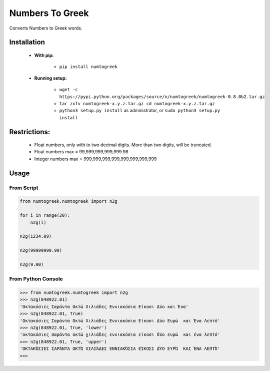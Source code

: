 Numbers To Greek
================

Converts Numbers to Greek words.


Installation
------------

    - **With pip:**
        
        - ``pip install numtogreek`` 

    - **Running setup:**
        
        - ``wget -c https://pypi.python.org/packages/source/n/numtogreek/numtogreek-0.8.0b2.tar.gz``

        - ``tar zxfv numtogreek-x.y.z.tar.gz cd numtogreek-x.y.z.tar.gz``

        - ``python3 setup.py install`` as administrator, or ``sudo python3 setup.py install``

Restrictions:
-------------

   - Float numbers, only with to two decimal digits. More than two digits, will be truncated. 
   - Float numbers max = 99,999,999,999,999.98
   - Integer numbers max = 999,999,999,999,999,999,999,999

Usage
-----

From Script
~~~~~~~~~~~

.. code:: python

    from numtogreek.numtogreek import n2g

    for i in range(20):
        n2g(i)

    n2g(1234.09)
    
    n2g(99999999.99)

    n2g(9.00)



From Python Console
~~~~~~~~~~~~~~~~~~~

.. code:: python

    >>> from numtogreek.numtogreek import n2g
    >>> n2g(848922.01)
    'Οκτακόσιες Σαράντα Οκτώ Χιλιάδες Εννιακόσια Είκοσι Δύο και Ένα'
    >>> n2g(848922.01, True)
    'Οκτακόσιες Σαράντα Οκτώ Χιλιάδες Εννιακόσια Είκοσι Δύο Ευρώ  και Ένα Λεπτό'
    >>> n2g(848922.01, True, 'lower')
    'οκτακόσιες σαράντα οκτώ χιλιάδες εννιακόσια είκοσι δύο ευρώ  και ένα λεπτό'
    >>> n2g(848922.01, True, 'upper')
    'ΟΚΤΑΚΌΣΙΕΣ ΣΑΡΆΝΤΑ ΟΚΤΏ ΧΙΛΙΆΔΕΣ ΕΝΝΙΑΚΌΣΙΑ ΕΊΚΟΣΙ ΔΎΟ ΕΥΡΏ  ΚΑΙ ΈΝΑ ΛΕΠΤΌ'
    >>>  

